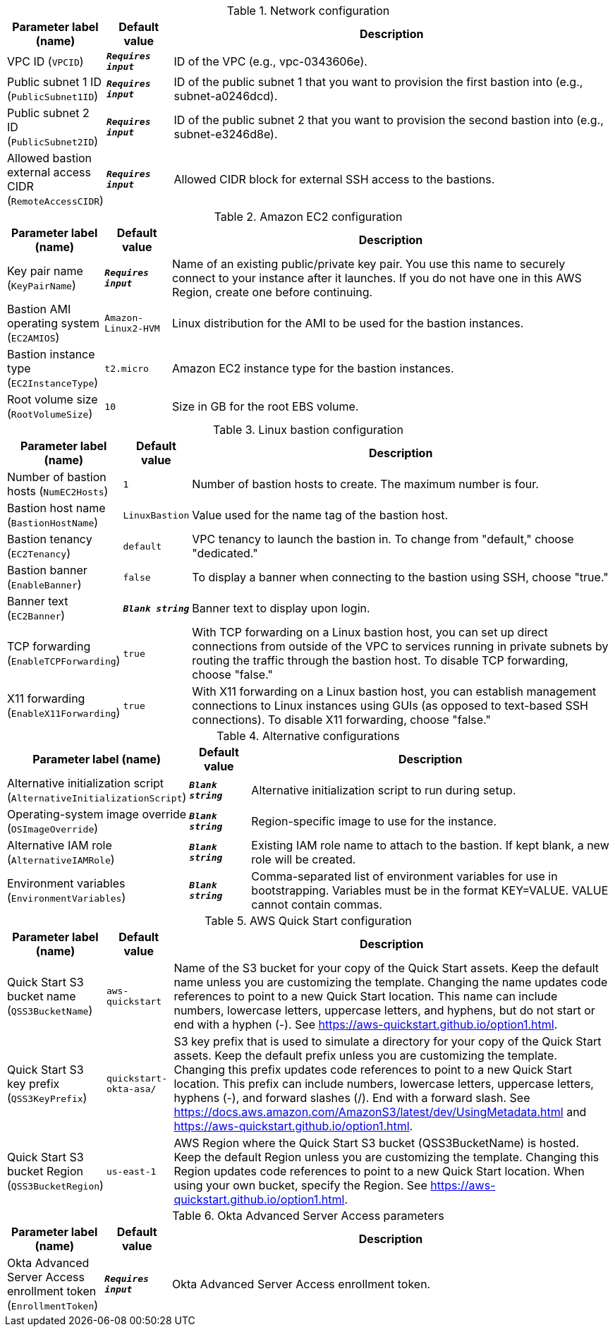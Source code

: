 
.Network configuration
[width="100%",cols="16%,11%,73%",options="header",]
|===
|Parameter label (name) |Default value|Description|VPC ID
(`VPCID`)|`**__Requires input__**`|ID of the VPC (e.g., vpc-0343606e).|Public subnet 1 ID
(`PublicSubnet1ID`)|`**__Requires input__**`|ID of the public subnet 1 that you want to provision the first bastion into (e.g., subnet-a0246dcd).|Public subnet 2 ID
(`PublicSubnet2ID`)|`**__Requires input__**`|ID of the public subnet 2 that you want to provision the second bastion into (e.g., subnet-e3246d8e).|Allowed bastion external access CIDR
(`RemoteAccessCIDR`)|`**__Requires input__**`|Allowed CIDR block for external SSH access to the bastions.
|===
.Amazon EC2 configuration
[width="100%",cols="16%,11%,73%",options="header",]
|===
|Parameter label (name) |Default value|Description|Key pair name
(`KeyPairName`)|`**__Requires input__**`|Name of an existing public/private key pair. You use this name to securely connect to your instance after it launches. If you do not have one in this AWS Region, create one before continuing.|Bastion AMI operating system
(`EC2AMIOS`)|`Amazon-Linux2-HVM`|Linux distribution for the AMI to be used for the bastion instances.|Bastion instance type
(`EC2InstanceType`)|`t2.micro`|Amazon EC2 instance type for the bastion instances.|Root volume size
(`RootVolumeSize`)|`10`|Size in GB for the root EBS volume.
|===
.Linux bastion configuration
[width="100%",cols="16%,11%,73%",options="header",]
|===
|Parameter label (name) |Default value|Description|Number of bastion hosts
(`NumEC2Hosts`)|`1`|Number of bastion hosts to create. The maximum number is four.|Bastion host name
(`BastionHostName`)|`LinuxBastion`|Value used for the name tag of the bastion host.|Bastion tenancy
(`EC2Tenancy`)|`default`|VPC tenancy to launch the bastion in. To change from "default," choose "dedicated."|Bastion banner
(`EnableBanner`)|`false`|To display a banner when connecting to the bastion using SSH, choose "true."|Banner text
(`EC2Banner`)|`**__Blank string__**`|Banner text to display upon login.|TCP forwarding
(`EnableTCPForwarding`)|`true`|With TCP forwarding on a Linux bastion host, you can set up direct connections from outside of the VPC to services running in private subnets by routing the traffic through the bastion host. To disable TCP forwarding, choose "false."|X11 forwarding
(`EnableX11Forwarding`)|`true`|With X11 forwarding on a Linux bastion host, you can establish management connections to Linux instances using GUIs (as opposed to text-based SSH connections). To disable X11 forwarding, choose "false."
|===
.Alternative configurations
[width="100%",cols="16%,11%,73%",options="header",]
|===
|Parameter label (name) |Default value|Description|Alternative initialization script
(`AlternativeInitializationScript`)|`**__Blank string__**`|Alternative initialization script to run during setup.|Operating-system image override
(`OSImageOverride`)|`**__Blank string__**`|Region-specific image to use for the instance.|Alternative IAM role
(`AlternativeIAMRole`)|`**__Blank string__**`|Existing IAM role name to attach to the bastion. If kept blank, a new role will be created.|Environment variables
(`EnvironmentVariables`)|`**__Blank string__**`|Comma-separated list of environment variables for use in bootstrapping. Variables must be in the format KEY=VALUE. VALUE cannot contain commas.
|===
.AWS Quick Start configuration
[width="100%",cols="16%,11%,73%",options="header",]
|===
|Parameter label (name) |Default value|Description|Quick Start S3 bucket name
(`QSS3BucketName`)|`aws-quickstart`|Name of the S3 bucket for your copy of the Quick Start assets. Keep the default name unless you are customizing the template. Changing the name updates code references to point to a new Quick Start location. This name can include numbers, lowercase letters, uppercase letters, and hyphens, but do not start or end with a hyphen (-). See https://aws-quickstart.github.io/option1.html.|Quick Start S3 key prefix
(`QSS3KeyPrefix`)|`quickstart-okta-asa/`|S3 key prefix that is used to simulate a directory for your copy of the Quick Start assets. Keep the default prefix unless you are customizing the template. Changing this prefix updates code references to point to a new Quick Start location. This prefix can include numbers, lowercase letters, uppercase letters, hyphens (-), and forward slashes (/). End with a forward slash. See https://docs.aws.amazon.com/AmazonS3/latest/dev/UsingMetadata.html and https://aws-quickstart.github.io/option1.html.|Quick Start S3 bucket Region
(`QSS3BucketRegion`)|`us-east-1`|AWS Region where the Quick Start S3 bucket (QSS3BucketName) is hosted. Keep the default Region unless you are customizing the template. Changing this Region updates code references to point to a new Quick Start location. When using your own bucket, specify the Region. See https://aws-quickstart.github.io/option1.html.
|===
.Okta Advanced Server Access parameters
[width="100%",cols="16%,11%,73%",options="header",]
|===
|Parameter label (name) |Default value|Description|Okta Advanced Server Access enrollment token
(`EnrollmentToken`)|`**__Requires input__**`|Okta Advanced Server Access enrollment token.
|===